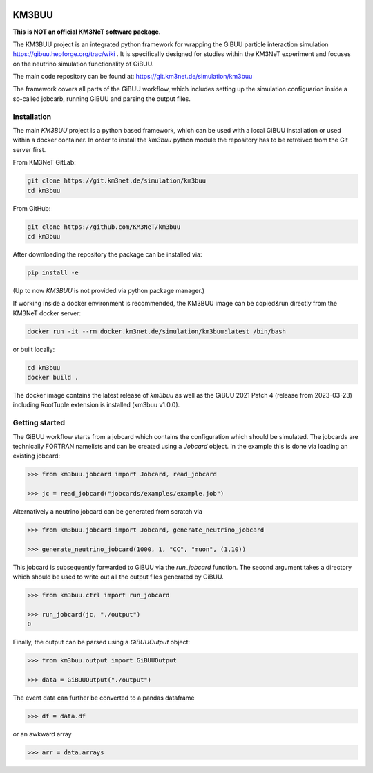 .. image:: https://git.km3net.de/simulation/km3buu/-/raw/master/doc/_static/km3buu_logo.svg
    :width: 300em
    :alt: KM3BUU Logo

KM3BUU
======

.. image:: https://img.shields.io/badge/docs-stable-blue.svg
    :target: https://simulation.pages.km3net.de/km3buu

.. image:: https://git.km3net.de/simulation/km3buu/badges/master/pipeline.svg
    :target: https://git.km3net.de/simulation/km3buu/pipelines

.. image:: https://git.km3net.de/simulation/km3buu/badges/master/coverage.svg

.. image:: https://zenodo.org/badge/DOI/10.5281/zenodo.8243040.svg
    :target: https://doi.org/10.5281/zenodo.8243040

**This is NOT an official KM3NeT software package.**

The KM3BUU project is an integrated python framework for wrapping the GiBUU particle interaction simulation https://gibuu.hepforge.org/trac/wiki . It is specifically designed for studies within the KM3NeT experiment and focuses on the neutrino simulation functionality of GiBUU.

The main code repository can be found at: https://git.km3net.de/simulation/km3buu

The framework covers all parts of the GiBUU workflow, which includes setting up the simulation configuarion inside a so-called jobcarb, running GiBUU and parsing the output files.

Installation
------------

The main `KM3BUU` project is a python based framework, which can be used with a
local GiBUU installation or used within a docker container. In order to install the `km3buu` python module the repository has to be retreived from the Git server first.

From KM3NeT GitLab:

.. code-block:: console

   git clone https://git.km3net.de/simulation/km3buu
   cd km3buu

From GitHub:

.. code-block:: console

   git clone https://github.com/KM3NeT/km3buu
   cd km3buu

After downloading the repository the package can be installed via:

.. code-block:: console

   pip install -e

(Up to now `KM3BUU` is not provided via python package manager.)

If working inside a docker environment is recommended, the KM3BUU image can be copied&run directly from the KM3NeT docker server:

.. code-block:: console

   docker run -it --rm docker.km3net.de/simulation/km3buu:latest /bin/bash

or built locally:

.. code-block:: console

   cd km3buu
   docker build .

The docker image contains the latest release of `km3buu` as well as the GiBUU 2021 Patch 4 (release from 2023-03-23) including RootTuple extension is installed (km3buu v1.0.0).


Getting started
---------------
The GiBUU workflow starts from a jobcard which contains the configuration which should be simulated. The jobcards are technically FORTRAN namelists and can be created using a `Jobcard` object. In the example this is done via loading an existing jobcard:

.. code-block:: python3

    >>> from km3buu.jobcard import Jobcard, read_jobcard

    >>> jc = read_jobcard("jobcards/examples/example.job")

Alternatively a neutrino jobcard can be generated from scratch via

.. code-block:: python3

    >>> from km3buu.jobcard import Jobcard, generate_neutrino_jobcard

    >>> generate_neutrino_jobcard(1000, 1, "CC", "muon", (1,10))

This jobcard is subsequently forwarded to GiBUU via the `run_jobcard` function. The second argument takes a directory which should be used to write out all the output files generated by GiBUU.

.. code-block:: python3

    >>> from km3buu.ctrl import run_jobcard

    >>> run_jobcard(jc, "./output")
    0

Finally, the output can be parsed using a `GiBUUOutput` object:

.. code-block:: python3

    >>> from km3buu.output import GiBUUOutput

    >>> data = GiBUUOutput("./output")

The event data can further be converted to a pandas dataframe

.. code-block:: python3

    >>> df = data.df

or an awkward array

.. code-block:: python3

    >>> arr = data.arrays
